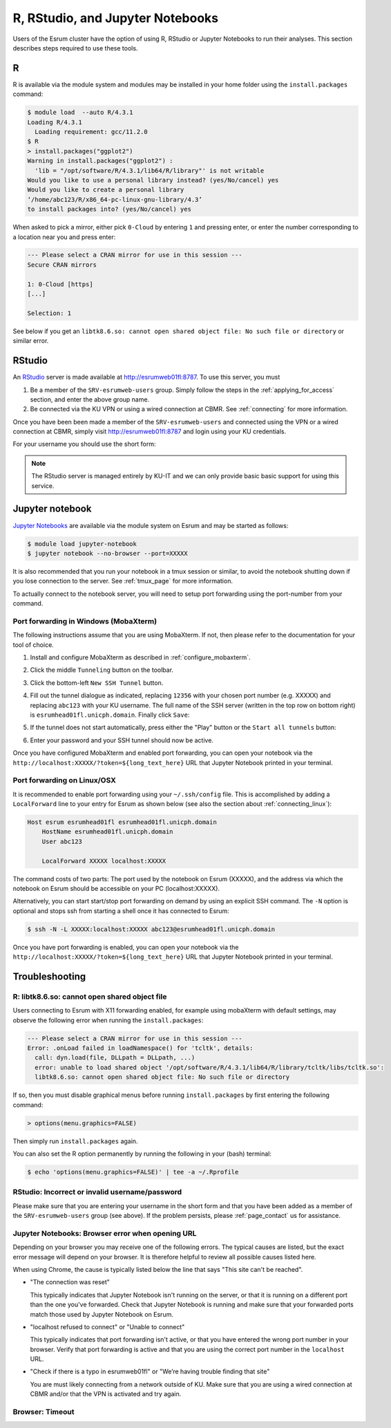 .. _page_rstudio:

###################################
 R, RStudio, and Jupyter Notebooks
###################################

Users of the Esrum cluster have the option of using R, RStudio or
Jupyter Notebooks to run their analyses. This section describes steps
required to use these tools.

***
 R
***

R is available via the module system and modules may be installed in
your home folder using the ``install.packages`` command:

.. code:: console

   $ module load  --auto R/4.3.1
   Loading R/4.3.1
     Loading requirement: gcc/11.2.0
   $ R
   > install.packages("ggplot2")
   Warning in install.packages("ggplot2") :
     'lib = "/opt/software/R/4.3.1/lib64/R/library"' is not writable
   Would you like to use a personal library instead? (yes/No/cancel) yes
   Would you like to create a personal library
   ‘/home/abc123/R/x86_64-pc-linux-gnu-library/4.3’
   to install packages into? (yes/No/cancel) yes

When asked to pick a mirror, either pick ``0-Cloud`` by entering ``1``
and pressing enter, or enter the number corresponding to a location near
you and press enter:

.. code:: console

   --- Please select a CRAN mirror for use in this session ---
   Secure CRAN mirrors

   1: 0-Cloud [https]
   [...]

   Selection: 1

See below if you get an ``libtk8.6.so: cannot open shared object file:
No such file or directory`` or similar error.

*********
 RStudio
*********

An RStudio_ server is made available at http://esrumweb01fl:8787. To use
this server, you must

#. Be a member of the ``SRV-esrumweb-users`` group. Simply follow the
   steps in the :ref:`applying_for_access` section, and enter the above
   group name.

#. Be connected via the KU VPN or using a wired connection at CBMR. See
   :ref:`connecting` for more information.

Once you have been been made a member of the ``SRV-esrumweb-users`` and
connected using the VPN or a wired connection at CBMR, simply visit
http://esrumweb01fl:8787 and login using your KU credentials.

For your username you should use the short form:

.. image:: images/rstudio_login.png
   :align: center

.. note::

   The RStudio server is managed entirely by KU-IT and we can only
   provide basic basic support for using this service.

******************
 Jupyter notebook
******************

`Jupyter Notebooks`_ are available via the module system on Esrum and
may be started as follows:

.. code:: shell

   $ module load jupyter-notebook
   $ jupyter notebook --no-browser --port=XXXXX

.. raw:: html

   <script>
    document.write("The number used in the argument <code class=\"docutils literal notranslate\"><span class=\"pre\">--port=XXXXX</span></code> must be a value in the range 49152 to 65535, and must not be a number used by another user on Esrum. The number shown here was randomly selected for you and you can refresh this page for a different suggestion.")
   </script>
   <noscript>
   The XXXXX in the above command must be replaced with a valid port number. To avoid trouble you should pick a number in the range 49152 to 65535, and you must not pick a number used by another user on Esrum.
   </noscript>

It is also recommended that you run your notebook in a tmux session or
similar, to avoid the notebook shutting down if you lose connection to
the server. See :ref:`tmux_page` for more information.

To actually connect to the notebook server, you will need to setup port
forwarding using the port-number from your command.

Port forwarding in Windows (MobaXterm)
======================================

The following instructions assume that you are using MobaXterm. If not,
then please refer to the documentation for your tool of choice.

#. Install and configure MobaXterm as described in
   :ref:`configure_mobaxterm`.

#. Click the middle ``Tunneling`` button on the toolbar.

   .. image:: images/mobaxterm_tunnel_01.png
      :align: center

#. Click the bottom-left ``New SSH Tunnel`` button.

   .. image:: images/mobaxterm_tunnel_02.png
      :align: center

#. Fill out the tunnel dialogue as indicated, replacing ``12356`` with
   your chosen port number (e.g. XXXXX) and replacing ``abc123`` with
   your KU username. The full name of the SSH server (written in the top
   row on bottom right) is ``esrumhead01fl.unicph.domain``. Finally
   click ``Save``:

   .. image:: images/mobaxterm_tunnel_03.png
      :align: center

#. If the tunnel does not start automatically, press either the "Play"
   button or the ``Start all tunnels`` button:

   .. image:: images/mobaxterm_tunnel_04.png
      :align: center

#. Enter your password and your SSH tunnel should now be active.

Once you have configured MobaXterm and enabled port forwarding, you can
open your notebook via the
``http://localhost:XXXXX/?token=${long_text_here}`` URL that Jupyter
Notebook printed in your terminal.

Port forwarding on Linux/OSX
============================

It is recommended to enable port forwarding using your ``~/.ssh/config``
file. This is accomplished by adding a ``LocalForward`` line to your
entry for Esrum as shown below (see also the section about
:ref:`connecting_linux`):

.. code:: text

   Host esrum esrumhead01fl esrumhead01fl.unicph.domain
       HostName esrumhead01fl.unicph.domain
       User abc123

       LocalForward XXXXX localhost:XXXXX

The command costs of two parts: The port used by the notebook on Esrum
(XXXXX), and the address via which the notebook on Esrum should be
accessible on your PC (localhost:XXXXX).

Alternatively, you can start start/stop port forwarding on demand by
using an explicit SSH command. The ``-N`` option is optional and stops
ssh from starting a shell once it has connected to Esrum:

.. code:: shell

   $ ssh -N -L XXXXX:localhost:XXXXX abc123@esrumhead01fl.unicph.domain

Once you have port forwarding is enabled, you can open your notebook via
the ``http://localhost:XXXXX/?token=${long_text_here}`` URL that Jupyter
Notebook printed in your terminal.

*****************
 Troubleshooting
*****************

R: libtk8.6.so: cannot open shared object file
==============================================

Users connecting to Esrum with X11 forwarding enabled, for example using
mobaXterm with default settings, may observe the following error when
running the ``install.packages``:

.. code:: console

   --- Please select a CRAN mirror for use in this session ---
   Error: .onLoad failed in loadNamespace() for 'tcltk', details:
     call: dyn.load(file, DLLpath = DLLpath, ...)
     error: unable to load shared object '/opt/software/R/4.3.1/lib64/R/library/tcltk/libs/tcltk.so':
     libtk8.6.so: cannot open shared object file: No such file or directory

If so, then you must disable graphical menus before running
``install.packages`` by first entering the following command:

.. code:: console

   > options(menu.graphics=FALSE)

Then simply run ``install.packages`` again.

You can also set the R option permanently by running the following in
your (bash) terminal:

.. code:: console

   $ echo 'options(menu.graphics=FALSE)' | tee -a ~/.Rprofile

RStudio: Incorrect or invalid username/password
===============================================

Please make sure that you are entering your username in the short form
and that you have been added as a member of the ``SRV-esrumweb-users``
group (see above). If the problem persists, please :ref:`page_contact`
us for assistance.

Jupyter Notebooks: Browser error when opening URL
=================================================

Depending on your browser you may receive one of the following errors.
The typical causes are listed, but the exact error message will depend
on your browser. It is therefore helpful to review all possible causes
listed here.

When using Chrome, the cause is typically listed below the line that
says "This site can't be reached".

-  "The connection was reset"

   This typically indicates that Jupyter Notebook isn't running on the
   server, or that it is running on a different port than the one you've
   forwarded. Check that Jupyter Notebook is running and make sure that
   your forwarded ports match those used by Jupyter Notebook on Esrum.

-  "localhost refused to connect" or "Unable to connect"

   This typically indicates that port forwarding isn't active, or that
   you have entered the wrong port number in your browser. Verify that
   port forwarding is active and that you are using the correct port
   number in the ``localhost`` URL.

-  "Check if there is a typo in esrumweb01fl" or "We’re having trouble
   finding that site"

   You are must likely connecting from a network outside of KU. Make
   sure that you are using a wired connection at CBMR and/or that the
   VPN is activated and try again.

Browser: Timeout
================

..
   TODO: messages from chrome/firefox

.. raw:: html

   <script defer>
    var random_port = getEphemeralPort();

    function updatePort(elem) {
      if (elem.childNodes.length) {
        elem.childNodes.forEach(updatePort);
      } else if (elem.textContent) {
        elem.textContent = elem.textContent.replaceAll("XXXXX", random_port);
      }

      if (elem.href && elem.href.includes("XXXXX")) {
        elem.href = elem.href.replaceAll("XXXXX", random_port);
        // open in new page
        elem.target = "_blank";
      }
    };

    document.addEventListener('DOMContentLoaded', function() {
      updatePort(document.body);
    });
   </script>

.. _jupyter notebooks: https://jupyter.org/

.. _rstudio: https://posit.co/products/open-source/rstudio/
